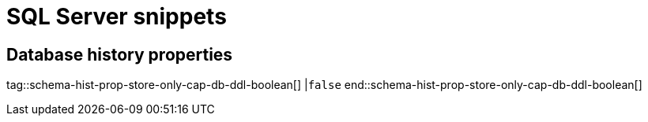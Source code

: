 = SQL Server snippets

== Database history properties

// Boolean value for SQL Server `schema-history-cfg-store-only-captured-dbs-ddl` config property
// Used in `ref-connector-configuration-database-history-properties.adoc`.
// Long term, for each connector, we could create a catalog of these snippet values and store them in connector-specific attribute files.
// Then include those files in the headers of each connector's main file.

tag::schema-hist-prop-store-only-cap-db-ddl-boolean[]
|`false`
end::schema-hist-prop-store-only-cap-db-ddl-boolean[]
